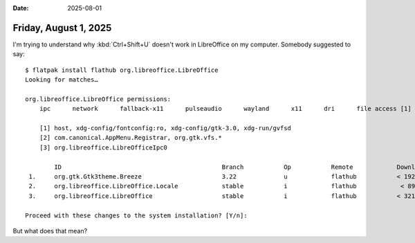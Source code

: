 :date: 2025-08-01

======================
Friday, August 1, 2025
======================

I'm trying to understand why :kbd:`Ctrl+Shift+U` doesn't work in LibreOffice on
my computer. Somebody suggested to say::

  $ flatpak install flathub org.libreoffice.LibreOffice
  Looking for matches…

  org.libreoffice.LibreOffice permissions:
      ipc      network      fallback-x11      pulseaudio      wayland      x11      dri      file access [1]      dbus access [2]     bus ownership [3]

      [1] host, xdg-config/fontconfig:ro, xdg-config/gtk-3.0, xdg-run/gvfsd
      [2] com.canonical.AppMenu.Registrar, org.gtk.vfs.*
      [3] org.libreoffice.LibreOfficeIpc0

          ID                                            Branch           Op           Remote            Download
   1.     org.gtk.Gtk3theme.Breeze                      3.22             u            flathub           < 192,6 kB
   2.     org.libreoffice.LibreOffice.Locale            stable           i            flathub            < 89,4 MB (partial)
   3.     org.libreoffice.LibreOffice                   stable           i            flathub           < 321,1 MB

  Proceed with these changes to the system installation? [Y/n]:

But what does that mean?
